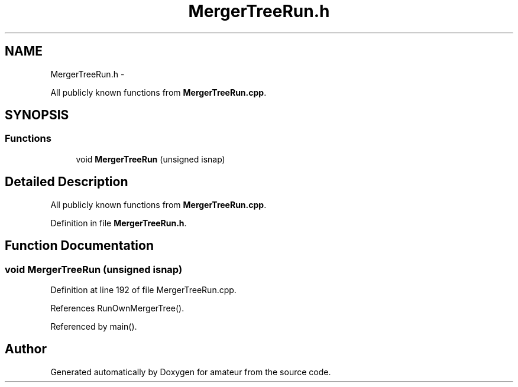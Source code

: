 .TH "MergerTreeRun.h" 3 "10 May 2010" "Version 0.1" "amateur" \" -*- nroff -*-
.ad l
.nh
.SH NAME
MergerTreeRun.h \- 
.PP
All publicly known functions from \fBMergerTreeRun.cpp\fP.  

.SH SYNOPSIS
.br
.PP
.SS "Functions"

.in +1c
.ti -1c
.RI "void \fBMergerTreeRun\fP (unsigned isnap)"
.br
.in -1c
.SH "Detailed Description"
.PP 
All publicly known functions from \fBMergerTreeRun.cpp\fP. 


.PP
Definition in file \fBMergerTreeRun.h\fP.
.SH "Function Documentation"
.PP 
.SS "void MergerTreeRun (unsigned isnap)"
.PP
Definition at line 192 of file MergerTreeRun.cpp.
.PP
References RunOwnMergerTree().
.PP
Referenced by main().
.SH "Author"
.PP 
Generated automatically by Doxygen for amateur from the source code.
